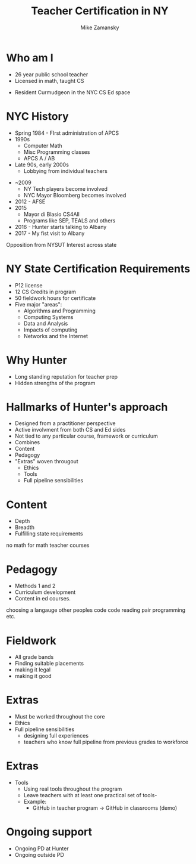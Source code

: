 #+REVEAL_ROOT: ./reveal.js/
#+REVEAL_THEME: serif
#+OPTIONS: toc:nil num:nil date:nil email:t
#+TITLE: Teacher Certification in NY
#+AUTHOR: Mike Zamansky
#+EMAIL: Email: mz631@hunter.cuny.edu<br>Twitter: @zamansky



* Who am I
- 26 year public school teacher
- Licensed in math, taught CS
#+ATTR_REVEAL: :frag t
- Resident Curmudgeon in the NYC CS Ed space

  [[file:./muppets-statler-waldorf.jpg]]

* NYC History
- Spring 1984 - FIrst administration of APCS
- 1990s
  - Computer Math
  - Misc Programming classes
  - APCS A / AB
- Late 90s, early 2000s
  - Lobbying from individual teachers
#+REVEAL: split
- ~2009
  - NY Tech players become involved
  - NYC Mayor Bloomberg becomes involved
- 2012 - AFSE
- 2015 
  - Mayor di Blasio CS4All 
  - Programs like SEP, TEALS and others

- 2016 - Hunter starts talking to Albany
- 2017 - My fist visit to Albany
#+BEGIN_NOTES
Opposition from NYSUT
Interest across state
#+END_NOTES


* NY State Certification Requirements
- P12 license
- 12 CS Credits in program
- 50 fieldwork hours for certificate
- Five major "areas":
  - Algorithms and Programming	
  - Computing Systems	
  - Data and Analysis	
  - Impacts of computing	
  - Networks and the Internet

* Why Hunter
- Long standing reputation for teacher prep
- Hidden strengths of the program

* Hallmarks of Hunter's approach
-  Designed from a practitioner perspective
- Active involvment from both CS and Ed sides
- Not tied to any particular course, framework or curriculum
- Combines
- Content
- Pedagogy
- "Extras" woven througout
  - Ethics
  - Tools
  - Full pipeline sensibilities

* Content
- Depth
- Breadth
- Fulfilling state requirements
#+BEGIN_NOTES
no math for math teacher courses
#+END_NOTES
* Pedagogy
- Methods 1 and 2
- Curriculum development
- Content in ed courses.
#+BEGIN_NOTES
choosing a langauge
other peoples code
code reading
pair programming etc.
#+END_NOTES
* Fieldwork
- All grade bands
- Finding suitable placements
- making it legal
- making it good

* Extras
- Must be worked throughout the core
- Ethics
- Full pipeline sensibilities
   - designing full experiences
   - teachers who know full pipeline from previous grades to workforce
 
* Extras 
- Tools
   - Using real tools throughout the program
   - Leave teachers with at least one practical set of tools-
   - Example:
     - GitHub in teacher program -> GitHub in classrooms (demo)

* Ongoing support
- Ongoing PD at Hunter
- Ongoing outside PD


